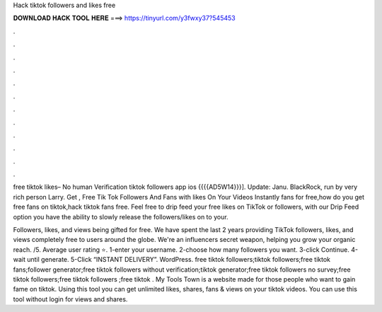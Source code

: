 Hack tiktok followers and likes free



𝐃𝐎𝐖𝐍𝐋𝐎𝐀𝐃 𝐇𝐀𝐂𝐊 𝐓𝐎𝐎𝐋 𝐇𝐄𝐑𝐄 ===> https://tinyurl.com/y3fwxy37?545453



.



.



.



.



.



.



.



.



.



.



.



.

free tiktok likes– No human Verification tiktok followers app ios {{{{AD5W14}}}]. Update: Janu. BlackRock, run by very rich person Larry. Get , Free Tik Tok Followers And Fans with likes On Your Videos Instantly fans for free,how do you get free fans on tiktok,hack tiktok fans free. Feel free to drip feed your free likes on TikTok or followers, with our Drip Feed option you have the ability to slowly release the followers/likes on to your.

Followers, likes, and views being gifted for free. We have spent the last 2 years providing TikTok followers, likes, and views completely free to users around the globe. We're an influencers secret weapon, helping you grow your organic reach. /5. Average user rating ⭐. 1-enter your username. 2-choose how many followers you want. 3-click Continue. 4-wait until generate. 5-Click “INSTANT DELIVERY”. WordPress. free tiktok followers;tiktok followers;free tiktok fans;follower generator;free tiktok followers without verification;tiktok generator;free tiktok followers no survey;free tiktok followers;free tiktok followers ;free tiktok . My Tools Town is a website made for those people who want to gain fame on tiktok. Using this tool you can get unlimited likes, shares, fans & views on your tiktok videos. You can use this tool without login for views and shares.
